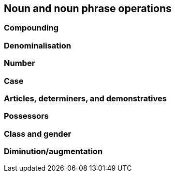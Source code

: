 == Noun and noun phrase operations

=== Compounding

=== Denominalisation

=== Number

=== Case

=== Articles, determiners, and demonstratives

=== Possessors

=== Class and gender

=== Diminution/augmentation
